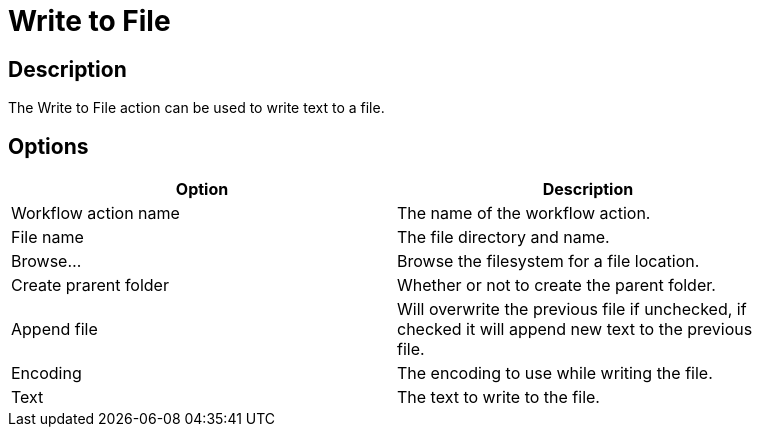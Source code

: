 ////
Licensed to the Apache Software Foundation (ASF) under one
or more contributor license agreements.  See the NOTICE file
distributed with this work for additional information
regarding copyright ownership.  The ASF licenses this file
to you under the Apache License, Version 2.0 (the
"License"); you may not use this file except in compliance
with the License.  You may obtain a copy of the License at
  http://www.apache.org/licenses/LICENSE-2.0
Unless required by applicable law or agreed to in writing,
software distributed under the License is distributed on an
"AS IS" BASIS, WITHOUT WARRANTIES OR CONDITIONS OF ANY
KIND, either express or implied.  See the License for the
specific language governing permissions and limitations
under the License.
////
:documentationPath: /plugins/actions/
:language: en_US
:page-alternativeEditUrl: https://github.com/apache/incubator-hop/edit/master/plugins/actions/writetofile/src/main/doc/writetofile.adoc
= Write to File

== Description

The Write to File action can be used to write text to a file.

== Options

[width="90%", options="header"]
|===
|Option|Description
|Workflow action name|The name of the workflow action.
|File name|The file directory and name.
|Browse...|Browse the filesystem for a file location.
|Create prarent folder|Whether or not to create the parent folder.
|Append file|Will overwrite the previous file if unchecked, if checked it will append new text to the previous file.
|Encoding|The encoding to use while writing the file.
|Text|The text to write to the file.
|===
